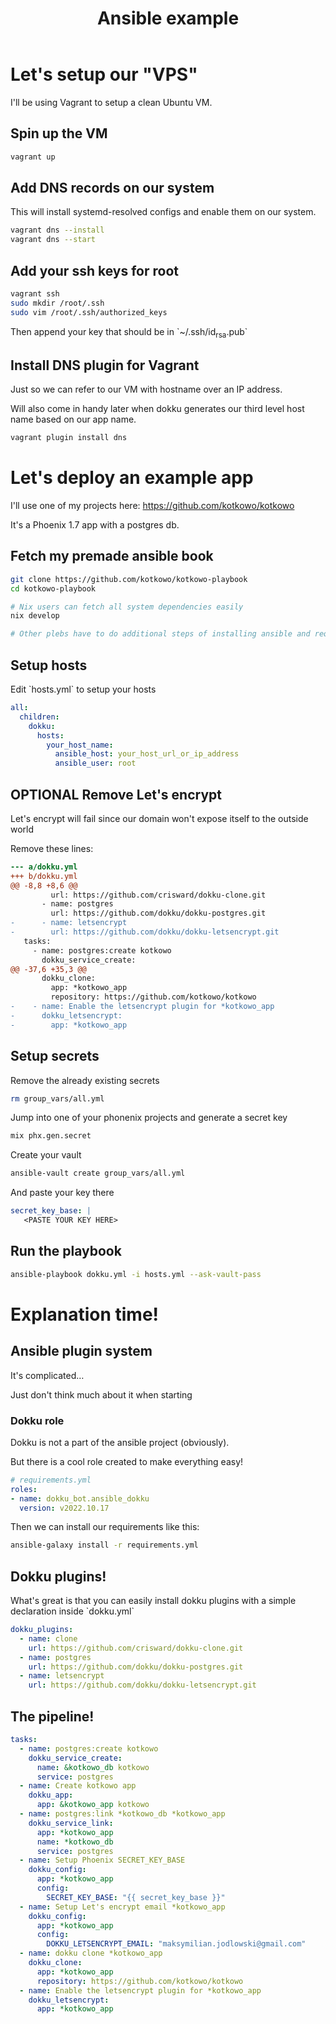 #+title: Ansible example

* Let's setup our "VPS"

I'll be using Vagrant to setup a clean Ubuntu VM.

** Spin up the VM

#+begin_src sh
vagrant up
#+end_src

** Add DNS records on our system

This will install systemd-resolved configs and enable them on our system.

#+begin_src sh
vagrant dns --install
vagrant dns --start
#+end_src

** Add your ssh keys for root

#+begin_src sh
vagrant ssh
sudo mkdir /root/.ssh
sudo vim /root/.ssh/authorized_keys
#+end_src

Then append your key that should be in `~/.ssh/id_rsa.pub`
** Install DNS plugin for Vagrant

Just so we can refer to our VM with hostname over an IP address.

Will also come in handy later when dokku generates our third level host name based on our app name.

#+begin_src sh
vagrant plugin install dns
#+end_src


* Let's deploy an example app

I'll use one of my projects here: https://github.com/kotkowo/kotkowo

It's a Phoenix 1.7 app with a postgres db.


** Fetch my premade ansible book

#+attr_html: :width 256px
#+attr_latex: :width 256px
[[./nixos.jpeg]]

#+begin_src sh
git clone https://github.com/kotkowo/kotkowo-playbook
cd kotkowo-playbook

# Nix users can fetch all system dependencies easily
nix develop

# Other plebs have to do additional steps of installing ansible and requirements.yml
#+end_src

** Setup hosts

Edit `hosts.yml` to setup your hosts

#+begin_src yaml
all:
  children:
    dokku:
      hosts:
        your_host_name:
          ansible_host: your_host_url_or_ip_address
          ansible_user: root
#+end_src

** OPTIONAL Remove Let's encrypt

Let's encrypt will fail since our domain won't expose itself to the outside world

Remove these lines:

#+begin_src diff
--- a/dokku.yml
+++ b/dokku.yml
@@ -8,8 +8,6 @@
         url: https://github.com/crisward/dokku-clone.git
       - name: postgres
         url: https://github.com/dokku/dokku-postgres.git
-      - name: letsencrypt
-        url: https://github.com/dokku/dokku-letsencrypt.git
   tasks:
     - name: postgres:create kotkowo
       dokku_service_create:
@@ -37,6 +35,3 @@
       dokku_clone:
         app: *kotkowo_app
         repository: https://github.com/kotkowo/kotkowo
-    - name: Enable the letsencrypt plugin for *kotkowo_app
-      dokku_letsencrypt:
-        app: *kotkowo_app
#+end_src

** Setup secrets
Remove the already existing secrets

#+begin_src sh
rm group_vars/all.yml
#+end_src

Jump into one of your phonenix projects and generate a secret key

#+begin_src sh
mix phx.gen.secret
#+end_src

Create your vault

#+begin_src sh
ansible-vault create group_vars/all.yml
#+end_src

And paste your key there

#+begin_src yaml
secret_key_base: |
   <PASTE YOUR KEY HERE>
#+end_src

** Run the playbook

#+begin_src sh
ansible-playbook dokku.yml -i hosts.yml --ask-vault-pass
#+end_src

* Explanation time!

[[./explanation.jpg]]

** Ansible plugin system

It's complicated...

Just don't think much about it when starting

*** Dokku role

Dokku is not a part of the ansible project (obviously).

But there is a cool role created to make everything easy!

#+begin_src yaml
# requirements.yml
roles:
- name: dokku_bot.ansible_dokku
  version: v2022.10.17
#+end_src

Then we can install our requirements like this:

#+begin_src sh
ansible-galaxy install -r requirements.yml
#+end_src

** Dokku plugins!

What's great is that you can easily install dokku plugins with a simple declaration inside `dokku.yml`

#+begin_src yaml
    dokku_plugins:
      - name: clone
        url: https://github.com/crisward/dokku-clone.git
      - name: postgres
        url: https://github.com/dokku/dokku-postgres.git
      - name: letsencrypt
        url: https://github.com/dokku/dokku-letsencrypt.git
#+end_src

** The pipeline!

#+begin_src yaml
  tasks:
    - name: postgres:create kotkowo
      dokku_service_create:
        name: &kotkowo_db kotkowo
        service: postgres
    - name: Create kotkowo app
      dokku_app:
        app: &kotkowo_app kotkowo
    - name: postgres:link *kotkowo_db *kotkowo_app
      dokku_service_link:
        app: *kotkowo_app
        name: *kotkowo_db
        service: postgres
    - name: Setup Phoenix SECRET_KEY_BASE
      dokku_config:
        app: *kotkowo_app
        config:
          SECRET_KEY_BASE: "{{ secret_key_base }}"
    - name: Setup Let's encrypt email *kotkowo_app
      dokku_config:
        app: *kotkowo_app
        config:
          DOKKU_LETSENCRYPT_EMAIL: "maksymilian.jodlowski@gmail.com"
    - name: dokku clone *kotkowo_app
      dokku_clone:
        app: *kotkowo_app
        repository: https://github.com/kotkowo/kotkowo
    - name: Enable the letsencrypt plugin for *kotkowo_app
      dokku_letsencrypt:
        app: *kotkowo_app

#+end_src
